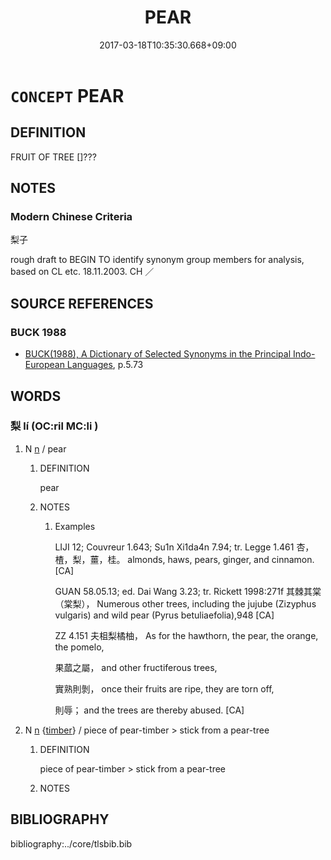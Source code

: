 # -*- mode: mandoku-tls-view -*-
#+TITLE: PEAR
#+DATE: 2017-03-18T10:35:30.668+09:00        
#+STARTUP: content
* =CONCEPT= PEAR
:PROPERTIES:
:CUSTOM_ID: uuid-def4a271-0a8f-425e-91a8-4856d1e93adb
:TR_ZH: 梨子
:END:
** DEFINITION

FRUIT OF TREE []???

** NOTES

*** Modern Chinese Criteria
梨子

rough draft to BEGIN TO identify synonym group members for analysis, based on CL etc. 18.11.2003. CH ／

** SOURCE REFERENCES
*** BUCK 1988
 - [[cite:BUCK-1988][BUCK(1988), A Dictionary of Selected Synonyms in the Principal Indo-European Languages]], p.5.73

** WORDS
   :PROPERTIES:
   :VISIBILITY: children
   :END:
*** 梨 lí (OC:ril MC:li )
:PROPERTIES:
:CUSTOM_ID: uuid-4b032032-6d58-4490-a0bd-dd88933ae591
:Char+: 梨(75,7/11) 
:GY_IDS+: uuid-056e20ac-c045-4b50-8bc9-12b6d95ee412
:PY+: lí     
:OC+: ril     
:MC+: li     
:END: 
**** N [[tls:syn-func::#uuid-8717712d-14a4-4ae2-be7a-6e18e61d929b][n]] / pear
:PROPERTIES:
:CUSTOM_ID: uuid-e30ba141-eb02-47ba-95aa-c57a590787c8
:END:
****** DEFINITION

pear

****** NOTES

******* Examples
LIJI 12; Couvreur 1.643; Su1n Xi1da4n 7.94; tr. Legge 1.461 杏，楂，梨，薑，桂。 almonds, haws, pears, ginger, and cinnamon. [CA]

GUAN 58.05.13; ed. Dai Wang 3.23; tr. Rickett 1998:271f 其棘其棠（棠梨）， Numerous other trees, including the jujube (Zizyphus vulgaris) and wild pear (Pyrus betuliaefolia),948 [CA]

ZZ 4.151 夫柤梨橘柚， As for the hawthorn, the pear, the orange, the pomelo,

 果蓏之屬， and other fructiferous trees, 

 實熟則剝， once their fruits are ripe, they are torn off, 

 則辱； and the trees are thereby abused. [CA]

**** N [[tls:syn-func::#uuid-8717712d-14a4-4ae2-be7a-6e18e61d929b][n]] {[[tls:sem-feat::#uuid-664713ea-06af-4d68-a10d-38bb8d9bc5cc][timber]]} / piece of pear-timber > stick from a pear-tree
:PROPERTIES:
:CUSTOM_ID: uuid-6b9b33e4-890c-42c9-bcd6-fcb51fcbf4b8
:END:
****** DEFINITION

piece of pear-timber > stick from a pear-tree

****** NOTES

** BIBLIOGRAPHY
bibliography:../core/tlsbib.bib
